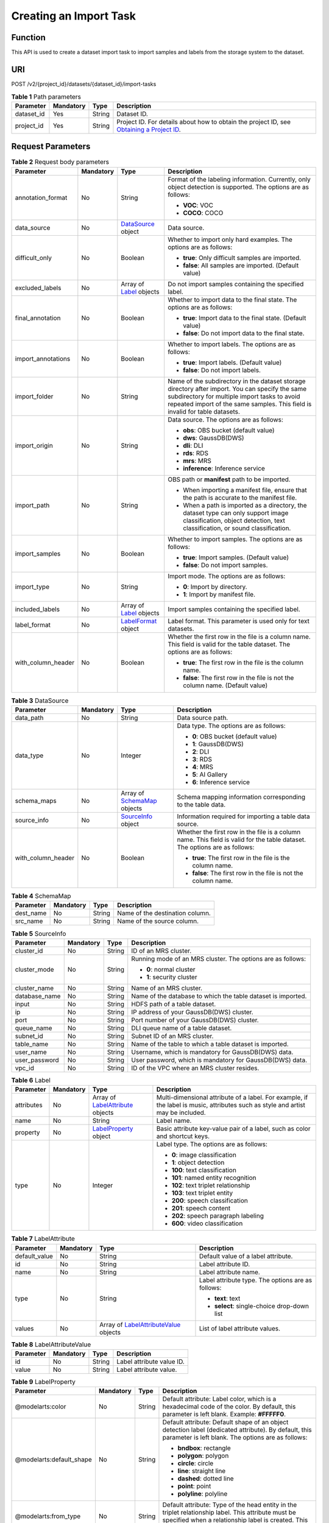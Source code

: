 Creating an Import Task
=======================

Function
--------

This API is used to create a dataset import task to import samples and labels from the storage system to the dataset.

URI
---

POST /v2/{project_id}/datasets/{dataset_id}/import-tasks

.. table:: **Table 1** Path parameters

   +------------+-----------+--------+------------------------------------------------------------------------------------------------------------------------------------------------------------+
   | Parameter  | Mandatory | Type   | Description                                                                                                                                                |
   +============+===========+========+============================================================================================================================================================+
   | dataset_id | Yes       | String | Dataset ID.                                                                                                                                                |
   +------------+-----------+--------+------------------------------------------------------------------------------------------------------------------------------------------------------------+
   | project_id | Yes       | String | Project ID. For details about how to obtain the project ID, see `Obtaining a Project ID <../../common_parameters/obtaining_a_project_id_and_name.html>`__. |
   +------------+-----------+--------+------------------------------------------------------------------------------------------------------------------------------------------------------------+

Request Parameters
------------------



.. _ImportTaskrequestImportReq:

.. table:: **Table 2** Request body parameters

   +--------------------+-----------------+--------------------------------------------------------+---------------------------------------------------------------------------------------------------------------------------------------------------------------------------------------------------------------------------------+
   | Parameter          | Mandatory       | Type                                                   | Description                                                                                                                                                                                                                     |
   +====================+=================+========================================================+=================================================================================================================================================================================================================================+
   | annotation_format  | No              | String                                                 | Format of the labeling information. Currently, only object detection is supported. The options are as follows:                                                                                                                  |
   |                    |                 |                                                        |                                                                                                                                                                                                                                 |
   |                    |                 |                                                        | -  **VOC**: VOC                                                                                                                                                                                                                 |
   |                    |                 |                                                        |                                                                                                                                                                                                                                 |
   |                    |                 |                                                        | -  **COCO**: COCO                                                                                                                                                                                                               |
   +--------------------+-----------------+--------------------------------------------------------+---------------------------------------------------------------------------------------------------------------------------------------------------------------------------------------------------------------------------------+
   | data_source        | No              | `DataSource <#importtaskrequestdatasource>`__ object   | Data source.                                                                                                                                                                                                                    |
   +--------------------+-----------------+--------------------------------------------------------+---------------------------------------------------------------------------------------------------------------------------------------------------------------------------------------------------------------------------------+
   | difficult_only     | No              | Boolean                                                | Whether to import only hard examples. The options are as follows:                                                                                                                                                               |
   |                    |                 |                                                        |                                                                                                                                                                                                                                 |
   |                    |                 |                                                        | -  **true**: Only difficult samples are imported.                                                                                                                                                                               |
   |                    |                 |                                                        |                                                                                                                                                                                                                                 |
   |                    |                 |                                                        | -  **false**: All samples are imported. (Default value)                                                                                                                                                                         |
   +--------------------+-----------------+--------------------------------------------------------+---------------------------------------------------------------------------------------------------------------------------------------------------------------------------------------------------------------------------------+
   | excluded_labels    | No              | Array of `Label <#importtaskrequestlabel>`__ objects   | Do not import samples containing the specified label.                                                                                                                                                                           |
   +--------------------+-----------------+--------------------------------------------------------+---------------------------------------------------------------------------------------------------------------------------------------------------------------------------------------------------------------------------------+
   | final_annotation   | No              | Boolean                                                | Whether to import data to the final state. The options are as follows:                                                                                                                                                          |
   |                    |                 |                                                        |                                                                                                                                                                                                                                 |
   |                    |                 |                                                        | -  **true**: Import data to the final state. (Default value)                                                                                                                                                                    |
   |                    |                 |                                                        |                                                                                                                                                                                                                                 |
   |                    |                 |                                                        | -  **false**: Do not import data to the final state.                                                                                                                                                                            |
   +--------------------+-----------------+--------------------------------------------------------+---------------------------------------------------------------------------------------------------------------------------------------------------------------------------------------------------------------------------------+
   | import_annotations | No              | Boolean                                                | Whether to import labels. The options are as follows:                                                                                                                                                                           |
   |                    |                 |                                                        |                                                                                                                                                                                                                                 |
   |                    |                 |                                                        | -  **true**: Import labels. (Default value)                                                                                                                                                                                     |
   |                    |                 |                                                        |                                                                                                                                                                                                                                 |
   |                    |                 |                                                        | -  **false**: Do not import labels.                                                                                                                                                                                             |
   +--------------------+-----------------+--------------------------------------------------------+---------------------------------------------------------------------------------------------------------------------------------------------------------------------------------------------------------------------------------+
   | import_folder      | No              | String                                                 | Name of the subdirectory in the dataset storage directory after import. You can specify the same subdirectory for multiple import tasks to avoid repeated import of the same samples. This field is invalid for table datasets. |
   +--------------------+-----------------+--------------------------------------------------------+---------------------------------------------------------------------------------------------------------------------------------------------------------------------------------------------------------------------------------+
   | import_origin      | No              | String                                                 | Data source. The options are as follows:                                                                                                                                                                                        |
   |                    |                 |                                                        |                                                                                                                                                                                                                                 |
   |                    |                 |                                                        | -  **obs**: OBS bucket (default value)                                                                                                                                                                                          |
   |                    |                 |                                                        |                                                                                                                                                                                                                                 |
   |                    |                 |                                                        | -  **dws**: GaussDB(DWS)                                                                                                                                                                                                        |
   |                    |                 |                                                        |                                                                                                                                                                                                                                 |
   |                    |                 |                                                        | -  **dli**: DLI                                                                                                                                                                                                                 |
   |                    |                 |                                                        |                                                                                                                                                                                                                                 |
   |                    |                 |                                                        | -  **rds**: RDS                                                                                                                                                                                                                 |
   |                    |                 |                                                        |                                                                                                                                                                                                                                 |
   |                    |                 |                                                        | -  **mrs**: MRS                                                                                                                                                                                                                 |
   |                    |                 |                                                        |                                                                                                                                                                                                                                 |
   |                    |                 |                                                        | -  **inference**: Inference service                                                                                                                                                                                             |
   +--------------------+-----------------+--------------------------------------------------------+---------------------------------------------------------------------------------------------------------------------------------------------------------------------------------------------------------------------------------+
   | import_path        | No              | String                                                 | OBS path or **manifest** path to be imported.                                                                                                                                                                                   |
   |                    |                 |                                                        |                                                                                                                                                                                                                                 |
   |                    |                 |                                                        | -  When importing a manifest file, ensure that the path is accurate to the manifest file.                                                                                                                                       |
   |                    |                 |                                                        |                                                                                                                                                                                                                                 |
   |                    |                 |                                                        | -  When a path is imported as a directory, the dataset type can only support image classification, object detection, text classification, or sound classification.                                                              |
   +--------------------+-----------------+--------------------------------------------------------+---------------------------------------------------------------------------------------------------------------------------------------------------------------------------------------------------------------------------------+
   | import_samples     | No              | Boolean                                                | Whether to import samples. The options are as follows:                                                                                                                                                                          |
   |                    |                 |                                                        |                                                                                                                                                                                                                                 |
   |                    |                 |                                                        | -  **true**: Import samples. (Default value)                                                                                                                                                                                    |
   |                    |                 |                                                        |                                                                                                                                                                                                                                 |
   |                    |                 |                                                        | -  **false**: Do not import samples.                                                                                                                                                                                            |
   +--------------------+-----------------+--------------------------------------------------------+---------------------------------------------------------------------------------------------------------------------------------------------------------------------------------------------------------------------------------+
   | import_type        | No              | String                                                 | Import mode. The options are as follows:                                                                                                                                                                                        |
   |                    |                 |                                                        |                                                                                                                                                                                                                                 |
   |                    |                 |                                                        | -  **0**: Import by directory.                                                                                                                                                                                                  |
   |                    |                 |                                                        |                                                                                                                                                                                                                                 |
   |                    |                 |                                                        | -  **1**: Import by manifest file.                                                                                                                                                                                              |
   +--------------------+-----------------+--------------------------------------------------------+---------------------------------------------------------------------------------------------------------------------------------------------------------------------------------------------------------------------------------+
   | included_labels    | No              | Array of `Label <#importtaskrequestlabel>`__ objects   | Import samples containing the specified label.                                                                                                                                                                                  |
   +--------------------+-----------------+--------------------------------------------------------+---------------------------------------------------------------------------------------------------------------------------------------------------------------------------------------------------------------------------------+
   | label_format       | No              | `LabelFormat <#importtaskrequestlabelformat>`__ object | Label format. This parameter is used only for text datasets.                                                                                                                                                                    |
   +--------------------+-----------------+--------------------------------------------------------+---------------------------------------------------------------------------------------------------------------------------------------------------------------------------------------------------------------------------------+
   | with_column_header | No              | Boolean                                                | Whether the first row in the file is a column name. This field is valid for the table dataset. The options are as follows:                                                                                                      |
   |                    |                 |                                                        |                                                                                                                                                                                                                                 |
   |                    |                 |                                                        | -  **true**: The first row in the file is the column name.                                                                                                                                                                      |
   |                    |                 |                                                        |                                                                                                                                                                                                                                 |
   |                    |                 |                                                        | -  **false**: The first row in the file is not the column name. (Default value)                                                                                                                                                 |
   +--------------------+-----------------+--------------------------------------------------------+---------------------------------------------------------------------------------------------------------------------------------------------------------------------------------------------------------------------------------+



.. _ImportTaskrequestDataSource:

.. table:: **Table 3** DataSource

   +--------------------+-----------------+--------------------------------------------------------------+----------------------------------------------------------------------------------------------------------------------------+
   | Parameter          | Mandatory       | Type                                                         | Description                                                                                                                |
   +====================+=================+==============================================================+============================================================================================================================+
   | data_path          | No              | String                                                       | Data source path.                                                                                                          |
   +--------------------+-----------------+--------------------------------------------------------------+----------------------------------------------------------------------------------------------------------------------------+
   | data_type          | No              | Integer                                                      | Data type. The options are as follows:                                                                                     |
   |                    |                 |                                                              |                                                                                                                            |
   |                    |                 |                                                              | -  **0**: OBS bucket (default value)                                                                                       |
   |                    |                 |                                                              |                                                                                                                            |
   |                    |                 |                                                              | -  **1**: GaussDB(DWS)                                                                                                     |
   |                    |                 |                                                              |                                                                                                                            |
   |                    |                 |                                                              | -  **2**: DLI                                                                                                              |
   |                    |                 |                                                              |                                                                                                                            |
   |                    |                 |                                                              | -  **3**: RDS                                                                                                              |
   |                    |                 |                                                              |                                                                                                                            |
   |                    |                 |                                                              | -  **4**: MRS                                                                                                              |
   |                    |                 |                                                              |                                                                                                                            |
   |                    |                 |                                                              | -  **5**: AI Gallery                                                                                                       |
   |                    |                 |                                                              |                                                                                                                            |
   |                    |                 |                                                              | -  **6**: Inference service                                                                                                |
   +--------------------+-----------------+--------------------------------------------------------------+----------------------------------------------------------------------------------------------------------------------------+
   | schema_maps        | No              | Array of `SchemaMap <#importtaskrequestschemamap>`__ objects | Schema mapping information corresponding to the table data.                                                                |
   +--------------------+-----------------+--------------------------------------------------------------+----------------------------------------------------------------------------------------------------------------------------+
   | source_info        | No              | `SourceInfo <#importtaskrequestsourceinfo>`__ object         | Information required for importing a table data source.                                                                    |
   +--------------------+-----------------+--------------------------------------------------------------+----------------------------------------------------------------------------------------------------------------------------+
   | with_column_header | No              | Boolean                                                      | Whether the first row in the file is a column name. This field is valid for the table dataset. The options are as follows: |
   |                    |                 |                                                              |                                                                                                                            |
   |                    |                 |                                                              | -  **true**: The first row in the file is the column name.                                                                 |
   |                    |                 |                                                              |                                                                                                                            |
   |                    |                 |                                                              | -  **false**: The first row in the file is not the column name.                                                            |
   +--------------------+-----------------+--------------------------------------------------------------+----------------------------------------------------------------------------------------------------------------------------+



.. _ImportTaskrequestSchemaMap:

.. table:: **Table 4** SchemaMap

   ========= ========= ====== ===============================
   Parameter Mandatory Type   Description
   ========= ========= ====== ===============================
   dest_name No        String Name of the destination column.
   src_name  No        String Name of the source column.
   ========= ========= ====== ===============================



.. _ImportTaskrequestSourceInfo:

.. table:: **Table 5** SourceInfo

   +-----------------+-----------------+-----------------+--------------------------------------------------------------+
   | Parameter       | Mandatory       | Type            | Description                                                  |
   +=================+=================+=================+==============================================================+
   | cluster_id      | No              | String          | ID of an MRS cluster.                                        |
   +-----------------+-----------------+-----------------+--------------------------------------------------------------+
   | cluster_mode    | No              | String          | Running mode of an MRS cluster. The options are as follows:  |
   |                 |                 |                 |                                                              |
   |                 |                 |                 | -  **0**: normal cluster                                     |
   |                 |                 |                 |                                                              |
   |                 |                 |                 | -  **1**: security cluster                                   |
   +-----------------+-----------------+-----------------+--------------------------------------------------------------+
   | cluster_name    | No              | String          | Name of an MRS cluster.                                      |
   +-----------------+-----------------+-----------------+--------------------------------------------------------------+
   | database_name   | No              | String          | Name of the database to which the table dataset is imported. |
   +-----------------+-----------------+-----------------+--------------------------------------------------------------+
   | input           | No              | String          | HDFS path of a table dataset.                                |
   +-----------------+-----------------+-----------------+--------------------------------------------------------------+
   | ip              | No              | String          | IP address of your GaussDB(DWS) cluster.                     |
   +-----------------+-----------------+-----------------+--------------------------------------------------------------+
   | port            | No              | String          | Port number of your GaussDB(DWS) cluster.                    |
   +-----------------+-----------------+-----------------+--------------------------------------------------------------+
   | queue_name      | No              | String          | DLI queue name of a table dataset.                           |
   +-----------------+-----------------+-----------------+--------------------------------------------------------------+
   | subnet_id       | No              | String          | Subnet ID of an MRS cluster.                                 |
   +-----------------+-----------------+-----------------+--------------------------------------------------------------+
   | table_name      | No              | String          | Name of the table to which a table dataset is imported.      |
   +-----------------+-----------------+-----------------+--------------------------------------------------------------+
   | user_name       | No              | String          | Username, which is mandatory for GaussDB(DWS) data.          |
   +-----------------+-----------------+-----------------+--------------------------------------------------------------+
   | user_password   | No              | String          | User password, which is mandatory for GaussDB(DWS) data.     |
   +-----------------+-----------------+-----------------+--------------------------------------------------------------+
   | vpc_id          | No              | String          | ID of the VPC where an MRS cluster resides.                  |
   +-----------------+-----------------+-----------------+--------------------------------------------------------------+



.. _ImportTaskrequestLabel:

.. table:: **Table 6** Label

   +-----------------+-----------------+------------------------------------------------------------------------+----------------------------------------------------------------------------------------------------------------------------------+
   | Parameter       | Mandatory       | Type                                                                   | Description                                                                                                                      |
   +=================+=================+========================================================================+==================================================================================================================================+
   | attributes      | No              | Array of `LabelAttribute <#importtaskrequestlabelattribute>`__ objects | Multi-dimensional attribute of a label. For example, if the label is music, attributes such as style and artist may be included. |
   +-----------------+-----------------+------------------------------------------------------------------------+----------------------------------------------------------------------------------------------------------------------------------+
   | name            | No              | String                                                                 | Label name.                                                                                                                      |
   +-----------------+-----------------+------------------------------------------------------------------------+----------------------------------------------------------------------------------------------------------------------------------+
   | property        | No              | `LabelProperty <#importtaskrequestlabelproperty>`__ object             | Basic attribute key-value pair of a label, such as color and shortcut keys.                                                      |
   +-----------------+-----------------+------------------------------------------------------------------------+----------------------------------------------------------------------------------------------------------------------------------+
   | type            | No              | Integer                                                                | Label type. The options are as follows:                                                                                          |
   |                 |                 |                                                                        |                                                                                                                                  |
   |                 |                 |                                                                        | -  **0**: image classification                                                                                                   |
   |                 |                 |                                                                        |                                                                                                                                  |
   |                 |                 |                                                                        | -  **1**: object detection                                                                                                       |
   |                 |                 |                                                                        |                                                                                                                                  |
   |                 |                 |                                                                        | -  **100**: text classification                                                                                                  |
   |                 |                 |                                                                        |                                                                                                                                  |
   |                 |                 |                                                                        | -  **101**: named entity recognition                                                                                             |
   |                 |                 |                                                                        |                                                                                                                                  |
   |                 |                 |                                                                        | -  **102**: text triplet relationship                                                                                            |
   |                 |                 |                                                                        |                                                                                                                                  |
   |                 |                 |                                                                        | -  **103**: text triplet entity                                                                                                  |
   |                 |                 |                                                                        |                                                                                                                                  |
   |                 |                 |                                                                        | -  **200**: speech classification                                                                                                |
   |                 |                 |                                                                        |                                                                                                                                  |
   |                 |                 |                                                                        | -  **201**: speech content                                                                                                       |
   |                 |                 |                                                                        |                                                                                                                                  |
   |                 |                 |                                                                        | -  **202**: speech paragraph labeling                                                                                            |
   |                 |                 |                                                                        |                                                                                                                                  |
   |                 |                 |                                                                        | -  **600**: video classification                                                                                                 |
   +-----------------+-----------------+------------------------------------------------------------------------+----------------------------------------------------------------------------------------------------------------------------------+



.. _ImportTaskrequestLabelAttribute:

.. table:: **Table 7** LabelAttribute

   +-----------------+-----------------+----------------------------------------------------------------------------------+---------------------------------------------------+
   | Parameter       | Mandatory       | Type                                                                             | Description                                       |
   +=================+=================+==================================================================================+===================================================+
   | default_value   | No              | String                                                                           | Default value of a label attribute.               |
   +-----------------+-----------------+----------------------------------------------------------------------------------+---------------------------------------------------+
   | id              | No              | String                                                                           | Label attribute ID.                               |
   +-----------------+-----------------+----------------------------------------------------------------------------------+---------------------------------------------------+
   | name            | No              | String                                                                           | Label attribute name.                             |
   +-----------------+-----------------+----------------------------------------------------------------------------------+---------------------------------------------------+
   | type            | No              | String                                                                           | Label attribute type. The options are as follows: |
   |                 |                 |                                                                                  |                                                   |
   |                 |                 |                                                                                  | -  **text**: text                                 |
   |                 |                 |                                                                                  |                                                   |
   |                 |                 |                                                                                  | -  **select**: single-choice drop-down list       |
   +-----------------+-----------------+----------------------------------------------------------------------------------+---------------------------------------------------+
   | values          | No              | Array of `LabelAttributeValue <#importtaskrequestlabelattributevalue>`__ objects | List of label attribute values.                   |
   +-----------------+-----------------+----------------------------------------------------------------------------------+---------------------------------------------------+



.. _ImportTaskrequestLabelAttributeValue:

.. table:: **Table 8** LabelAttributeValue

   ========= ========= ====== =========================
   Parameter Mandatory Type   Description
   ========= ========= ====== =========================
   id        No        String Label attribute value ID.
   value     No        String Label attribute value.
   ========= ========= ====== =========================



.. _ImportTaskrequestLabelProperty:

.. table:: **Table 9** LabelProperty

   +--------------------------+-----------------+-----------------+----------------------------------------------------------------------------------------------------------------------------------------------------------------------------------------------------------------+
   | Parameter                | Mandatory       | Type            | Description                                                                                                                                                                                                    |
   +==========================+=================+=================+================================================================================================================================================================================================================+
   | @modelarts:color         | No              | String          | Default attribute: Label color, which is a hexadecimal code of the color. By default, this parameter is left blank. Example: **#FFFFF0**.                                                                      |
   +--------------------------+-----------------+-----------------+----------------------------------------------------------------------------------------------------------------------------------------------------------------------------------------------------------------+
   | @modelarts:default_shape | No              | String          | Default attribute: Default shape of an object detection label (dedicated attribute). By default, this parameter is left blank. The options are as follows:                                                     |
   |                          |                 |                 |                                                                                                                                                                                                                |
   |                          |                 |                 | -  **bndbox**: rectangle                                                                                                                                                                                       |
   |                          |                 |                 |                                                                                                                                                                                                                |
   |                          |                 |                 | -  **polygon**: polygon                                                                                                                                                                                        |
   |                          |                 |                 |                                                                                                                                                                                                                |
   |                          |                 |                 | -  **circle**: circle                                                                                                                                                                                          |
   |                          |                 |                 |                                                                                                                                                                                                                |
   |                          |                 |                 | -  **line**: straight line                                                                                                                                                                                     |
   |                          |                 |                 |                                                                                                                                                                                                                |
   |                          |                 |                 | -  **dashed**: dotted line                                                                                                                                                                                     |
   |                          |                 |                 |                                                                                                                                                                                                                |
   |                          |                 |                 | -  **point**: point                                                                                                                                                                                            |
   |                          |                 |                 |                                                                                                                                                                                                                |
   |                          |                 |                 | -  **polyline**: polyline                                                                                                                                                                                      |
   +--------------------------+-----------------+-----------------+----------------------------------------------------------------------------------------------------------------------------------------------------------------------------------------------------------------+
   | @modelarts:from_type     | No              | String          | Default attribute: Type of the head entity in the triplet relationship label. This attribute must be specified when a relationship label is created. This parameter is used only for the text triplet dataset. |
   +--------------------------+-----------------+-----------------+----------------------------------------------------------------------------------------------------------------------------------------------------------------------------------------------------------------+
   | @modelarts:rename_to     | No              | String          | Default attribute: The new name of the label.                                                                                                                                                                  |
   +--------------------------+-----------------+-----------------+----------------------------------------------------------------------------------------------------------------------------------------------------------------------------------------------------------------+
   | @modelarts:shortcut      | No              | String          | Default attribute: Label shortcut key. By default, this parameter is left blank. For example: **D**.                                                                                                           |
   +--------------------------+-----------------+-----------------+----------------------------------------------------------------------------------------------------------------------------------------------------------------------------------------------------------------+
   | @modelarts:to_type       | No              | String          | Default attribute: Type of the tail entity in the triplet relationship label. This attribute must be specified when a relationship label is created. This parameter is used only for the text triplet dataset. |
   +--------------------------+-----------------+-----------------+----------------------------------------------------------------------------------------------------------------------------------------------------------------------------------------------------------------+



.. _ImportTaskrequestLabelFormat:

.. table:: **Table 10** LabelFormat

   +-----------------------+-----------------+-----------------+-------------------------------------------------------------------------------------------------------------------------------------------------------------------------------------------------------------------------------------------------------------------------+
   | Parameter             | Mandatory       | Type            | Description                                                                                                                                                                                                                                                             |
   +=======================+=================+=================+=========================================================================================================================================================================================================================================================================+
   | label_type            | No              | String          | Label type of text classification. The options are as follows:                                                                                                                                                                                                          |
   |                       |                 |                 |                                                                                                                                                                                                                                                                         |
   |                       |                 |                 | -  **0**: The label is separated from the text, and they are distinguished by the fixed suffix **\_result**. For example, the text file is **abc.txt**, and the label file is **abc_result.txt**.                                                                       |
   |                       |                 |                 |                                                                                                                                                                                                                                                                         |
   |                       |                 |                 | -  **1**: Default value. Labels and texts are stored in the same file and separated by separators. You can use **text_sample_separator** to specify the separator between the text and label and **text_label_separator** to specify the separator between labels.      |
   +-----------------------+-----------------+-----------------+-------------------------------------------------------------------------------------------------------------------------------------------------------------------------------------------------------------------------------------------------------------------------+
   | text_label_separator  | No              | String          | Separator between labels. By default, the comma (,) is used as the separator. The separator needs to be escaped. Only one character can be used as the separator. The value must contain letters, digits, and one special character (!@#$%^&*_=|?/':.;,).               |
   +-----------------------+-----------------+-----------------+-------------------------------------------------------------------------------------------------------------------------------------------------------------------------------------------------------------------------------------------------------------------------+
   | text_sample_separator | No              | String          | Separator between the text and label. By default, the **Tab** key is used as the separator. The separator needs to be escaped. Only one character can be used as the separator. The value must contain letters, digits, and one special character (!@#$%^&*_=|?/':.;,). |
   +-----------------------+-----------------+-----------------+-------------------------------------------------------------------------------------------------------------------------------------------------------------------------------------------------------------------------------------------------------------------------+

Response Parameters
-------------------

**Status code: 200**



.. _ImportTaskresponseImportResp:

.. table:: **Table 11** Response body parameters

   ========= ====== =====================
   Parameter Type   Description
   ========= ====== =====================
   task_id   String ID of an import task.
   ========= ====== =====================

Example Requests
----------------

-  Creating an Import Task (Importing Data from OBS)

   .. code-block::

      {
        "import_type" : "dir",
        "import_path" : "s3://test-obs/daoLu_images/cat-dog/",
        "included_tags" : [ ],
        "import_annotations" : false,
        "difficult_only" : false
      }

-  Creating an Import Task (Importing Data from Manifest)

   .. code-block::

      {
        "import_type" : "manifest",
        "import_path" : "s3://test-obs/classify/output/dataset-f9e8-gfghHSokody6AJigS5A/annotation/V002/V002.manifest",
        "included_tags" : [ "cat", "dog", "Cat", "Dog" ],
        "import_annotations" : true,
        "difficult_only" : false
      }

Example Responses
-----------------

**Status code: 200**

OK

.. code-block::

   {
     "task_id" : "gfghHSokody6AJigS5A_m1dYqOw8vWCAznw1V28"
   }

Status Codes
------------



.. _ImportTaskstatuscode:

=========== ============
Status Code Description
=========== ============
200         OK
401         Unauthorized
403         Forbidden
404         Not Found
=========== ============

Error Codes
-----------

See `Error Codes <../../common_parameters/error_codes.html>`__.


